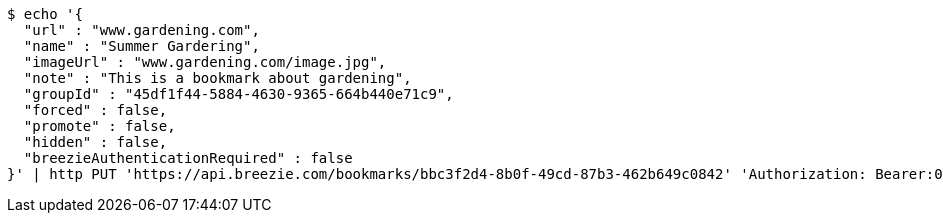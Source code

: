 [source,bash]
----
$ echo '{
  "url" : "www.gardening.com",
  "name" : "Summer Gardering",
  "imageUrl" : "www.gardening.com/image.jpg",
  "note" : "This is a bookmark about gardening",
  "groupId" : "45df1f44-5884-4630-9365-664b440e71c9",
  "forced" : false,
  "promote" : false,
  "hidden" : false,
  "breezieAuthenticationRequired" : false
}' | http PUT 'https://api.breezie.com/bookmarks/bbc3f2d4-8b0f-49cd-87b3-462b649c0842' 'Authorization: Bearer:0b79bab50daca910b000d4f1a2b675d604257e42' 'Content-Type:application/json'
----